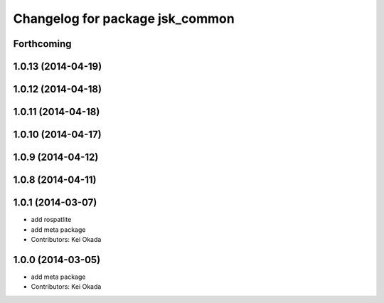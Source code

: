 ^^^^^^^^^^^^^^^^^^^^^^^^^^^^^^^^
Changelog for package jsk_common
^^^^^^^^^^^^^^^^^^^^^^^^^^^^^^^^

Forthcoming
-----------

1.0.13 (2014-04-19)
-------------------

1.0.12 (2014-04-18)
-------------------

1.0.11 (2014-04-18)
-------------------

1.0.10 (2014-04-17)
-------------------

1.0.9 (2014-04-12)
------------------

1.0.8 (2014-04-11)
------------------

1.0.1 (2014-03-07)
------------------
* add rospatlite
* add meta package
* Contributors: Kei Okada

1.0.0 (2014-03-05)
------------------
* add meta package
* Contributors: Kei Okada
